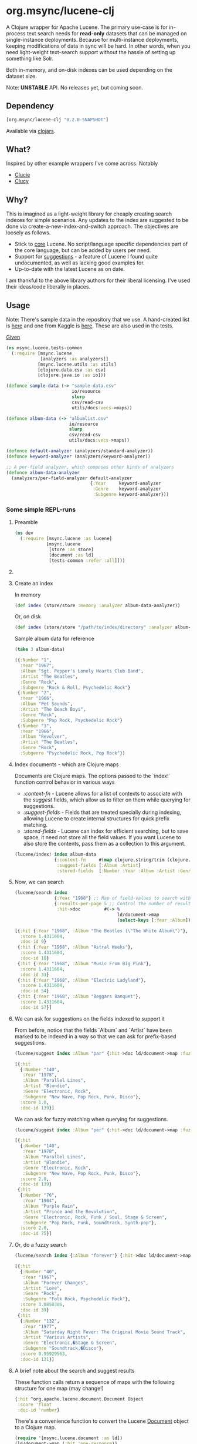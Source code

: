 #+BABEL: :session *clojure-nrepl* :cache yes :results value
#+PROPERTY: noweb: yes

* org.msync/lucene-clj [[http://travis-ci.org/jaju/lucene-clj][file:https://secure.travis-ci.org/jaju/lucene-clj.png]]

A Clojure wrapper for Apache Lucene.
The primary use-case is for in-process text search needs for *read-only* datasets that can be managed on single-instance deployments. Because for multi-instance deployments, keeping modifications of data in sync will be hard. In other words, when you need light-weight text-search support without the hassle of setting up something like Solr.

Both in-memory, and on-disk indexes can be used depending on the dataset size.

Note: *UNSTABLE* API. No releases yet, but coming soon.

** Dependency
#+BEGIN_SRC clojure
    [org.msync/lucene-clj "0.2.0-SNAPSHOT"]
#+END_SRC
Available via [[https://clojars.org/search?q=lucene-clj][clojars]].


** What?

Inspired by other example wrappers I've come across.
Notably
 - [[https://github.com/federkasten/clucie][Clucie]]
 - [[https://github.com/weavejester/clucy][Clucy]]


** Why?

This is imagined as a light-weight library for cheaply creating search indexes for simple scenarios. Any updates to the index are suggested to be done via create-a-new-index-and-switch approach. The objectives are loosely as follows.

- Stick to _core_ Lucene. No script/language specific dependencies part of the core language, but can be added by users per need.
- Support for _suggestions_ - a feature of Lucene I found quite undocumented, as well as lacking good examples for.
- Up-to-date with the latest Lucene as on date.

I am thankful to the above library authors for their liberal licensing. I've used their ideas/code liberally in places.


** Usage

Note: There's sample data in the repository that we use. A hand-created list is [[file:test-resources/sample-data.csv][here]] and one from Kaggle is [[file:test-resources/albumlist.csv][here]]. These are also used in the tests.

_Given_
#+BEGIN_SRC clojure :tangle test/msync/lucene/tests_common.clj :results none
  (ns msync.lucene.tests-common
    (:require [msync.lucene
               [analyzers :as analyzers]]
              [msync.lucene.utils :as utils]
              [clojure.data.csv :as csv]
              [clojure.java.io :as io]))

  (defonce sample-data (-> "sample-data.csv"
                           io/resource
                           slurp
                           csv/read-csv
                           utils/docs:vecs->maps))

  (defonce album-data (-> "albumlist.csv"
                          io/resource
                          slurp
                          csv/read-csv
                          utils/docs:vecs->maps))

  (defonce default-analyzer (analyzers/standard-analyzer))
  (defonce keyword-analyzer (analyzers/keyword-analyzer))

  ;; A per-field analyzer, which composes other kinds of analyzers
  (defonce album-data-analyzer
    (analyzers/per-field-analyzer default-analyzer
                                  {:Year     keyword-analyzer
                                   :Genre    keyword-analyzer
                                   :Subgenre keyword-analyzer}))
#+END_SRC


***  Some simple REPL-runs

**** Preamble
#+BEGIN_SRC clojure :tangle dev/dev.clj :results none
  (ns dev
    (:require [msync.lucene :as lucene]
              [msync.lucene
               [store :as store]
               [document :as ld]
               [tests-common :refer :all]]))
#+END_SRC

**** COMMENT Switch namespace
#+BEGIN_SRC clojure
(in-ns 'dev)
#+END_SRC

#+RESULTS:
: nil

**** Create an index
In memory
#+BEGIN_SRC clojure :tangle dev/dev.clj :results none
  (def index (store/store :memory :analyzer album-data-analyzer))
#+END_SRC

Or, on disk
#+BEGIN_SRC clojure :tangle no :results none
  (def index (store/store "/path/to/index/directory" :analyzer album-data-analyzer))
#+END_SRC

Sample album data for reference
#+BEGIN_SRC clojure :tangle no :results output code :exports both
(take 3 album-data)
#+END_SRC

#+RESULTS:
#+BEGIN_SRC clojure
({:Number "1",
  :Year "1967",
  :Album "Sgt. Pepper's Lonely Hearts Club Band",
  :Artist "The Beatles",
  :Genre "Rock",
  :Subgenre "Rock & Roll, Psychedelic Rock"}
 {:Number "2",
  :Year "1966",
  :Album "Pet Sounds",
  :Artist "The Beach Boys",
  :Genre "Rock",
  :Subgenre "Pop Rock, Psychedelic Rock"}
 {:Number "3",
  :Year "1966",
  :Album "Revolver",
  :Artist "The Beatles",
  :Genre "Rock",
  :Subgenre "Psychedelic Rock, Pop Rock"})
#+END_SRC


**** Index documents - which are Clojure maps
Documents are Clojure maps. The options passed to the `index!` function control behavior in various ways
- /:context-fn/ - Lucene allows for a list of contexts to associate with the /suggest/ fields, which allow us to filter on them while querying for suggestions.
- /:suggest-fields/ - Fields that are treated specially during indexing, allowing Lucene to create internal structures for quick prefix matching.
- /:stored-fields/ - Lucene can index for efficient searching, but to save space, it need not store all the field values. If you want Lucene to also store the contents, pass them as a collection to this argument.

#+BEGIN_SRC clojure :tangle dev/dev.clj :results none
  (lucene/index! index album-data
                 {:context-fn     #(map clojure.string/trim (clojure.string/split (:Genre %) #","))
                  :suggest-fields [:Album :Artist]
                  :stored-fields  [:Number :Year :Album :Artist :Genre :Subgenre]})
#+END_SRC


**** Now, we can search
#+BEGIN_SRC clojure :results output code :tangle dev/dev.clj :exports both
  (lucene/search index 
                 {:Year "1968"} ;; Map of field-values to search with
                 {:results-per-page 5 ;; Control the number of results returned
                  :hit->doc         #(-> %
                                         ld/document->map
                                         (select-keys [:Year :Album]))})
#+END_SRC

#+RESULTS:
#+BEGIN_SRC clojure
[{:hit {:Year "1968", :Album "The Beatles (\"The White Album\")"},
  :score 1.4311604,
  :doc-id 9}
 {:hit {:Year "1968", :Album "Astral Weeks"},
  :score 1.4311604,
  :doc-id 18}
 {:hit {:Year "1968", :Album "Music From Big Pink"},
  :score 1.4311604,
  :doc-id 33}
 {:hit {:Year "1968", :Album "Electric Ladyland"},
  :score 1.4311604,
  :doc-id 54}
 {:hit {:Year "1968", :Album "Beggars Banquet"},
  :score 1.4311604,
  :doc-id 57}]
#+END_SRC

**** We can ask for suggestions on the fields indexed to support it
From before, notice that the fields `Album` and `Artist` have been marked to be indexed in a way so that we can ask for prefix-based suggestions.

#+BEGIN_SRC clojure :results output code :tangle dev/dev.clj :exports both
(lucene/suggest index :Album "par" {:hit->doc ld/document->map :fuzzy? false :contexts ["Electronic"]})
#+END_SRC

#+RESULTS:
#+BEGIN_SRC clojure
[{:hit
  {:Number "140",
   :Year "1978",
   :Album "Parallel Lines",
   :Artist "Blondie",
   :Genre "Electronic, Rock",
   :Subgenre "New Wave, Pop Rock, Punk, Disco"},
  :score 1.0,
  :doc-id 139}]
#+END_SRC

We can ask for fuzzy matching when querying for suggestions.
#+BEGIN_SRC clojure :results output code :tangle dev/dev.clj :exports both
(lucene/suggest index :Album "per" {:hit->doc ld/document->map :fuzzy? true :contexts ["Electronic"]})
#+END_SRC

#+RESULTS:
#+BEGIN_SRC clojure
[{:hit
  {:Number "140",
   :Year "1978",
   :Album "Parallel Lines",
   :Artist "Blondie",
   :Genre "Electronic, Rock",
   :Subgenre "New Wave, Pop Rock, Punk, Disco"},
  :score 2.0,
  :doc-id 139}
 {:hit
  {:Number "76",
   :Year "1984",
   :Album "Purple Rain",
   :Artist "Prince and the Revolution",
   :Genre "Electronic, Rock, Funk / Soul, Stage & Screen",
   :Subgenre "Pop Rock, Funk, Soundtrack, Synth-pop"},
  :score 2.0,
  :doc-id 75}]
#+END_SRC

**** Or, do a fuzzy search
#+BEGIN_SRC clojure :results output code m:tangle dev/dev.clj :exports both
  (lucene/search index {:Album "forever"} {:hit->doc ld/document->map :fuzzy? true})
#+END_SRC

#+RESULTS:
#+BEGIN_SRC clojure
[{:hit
  {:Number "40",
   :Year "1967",
   :Album "Forever Changes",
   :Artist "Love",
   :Genre "Rock",
   :Subgenre "Folk Rock, Psychedelic Rock"},
  :score 3.0850306,
  :doc-id 39}
 {:hit
  {:Number "132",
   :Year "1977",
   :Album "Saturday Night Fever: The Original Movie Sound Track",
   :Artist "Various Artists",
   :Genre "Electronic,�Stage & Screen",
   :Subgenre "Soundtrack,�Disco"},
  :score 0.95929563,
  :doc-id 131}]
#+END_SRC

**** A brief note about the search and suggest results
These function calls return a sequence of maps with the following structure for one map (may change!)
#+BEGIN_SRC clojure :tangle no
  {:hit ^org.apache.lucene.document.Document Object
   :score 'float
   :doc-id 'number}
#+END_SRC

There's a convenience function to convert the Lucene _Document_ object to a Clojure map.
#+BEGIN_SRC clojure :tangle no
  (require '[msync.lucene.document :as ld])
  (ld/document->map (:hit 'one-response))
  ;; In bulk
  (->> (lucene/search store "query-string" {:field-name "field-name-to-search-in"})
       (map :hit)
       (map ld/document->map))
#+END_SRC


**** Search variations

- Simple search
#+BEGIN_SRC clojure :tangle no :results no
(lucene/search index {:Year "1967"})
#+END_SRC

- OR Search
#+BEGIN_SRC clojure :tangle no :results output code :exports both
(lucene/search index {:Year #{"1964" "1965"}} {:hit->doc #(-> % ld/document->map (select-keys [:Year :Album]))})
#+END_SRC

#+RESULTS:
#+BEGIN_SRC clojure
[{:hit {:Year "1964", :Album "Meet The Beatles!"},
  :score 2.1420584,
  :doc-id 52}
 {:hit {:Year "1964", :Album "Folk Singer"},
  :score 2.1420584,
  :doc-id 281}
 {:hit {:Year "1964", :Album "A Hard Day's Night"},
  :score 2.1420584,
  :doc-id 306}
 {:hit {:Year "1964", :Album "Getz / Gilberto"},
  :score 2.1420584,
  :doc-id 446}
 {:hit {:Year "1965", :Album "Highway 61 Revisited"},
  :score 1.6102078,
  :doc-id 3}
 {:hit {:Year "1965", :Album "Rubber Soul"},
  :score 1.6102078,
  :doc-id 4}
 {:hit {:Year "1965", :Album "Bringing It All Back Home"},
  :score 1.6102078,
  :doc-id 30}
 {:hit {:Year "1965", :Album "A Love Supreme"},
  :score 1.6102078,
  :doc-id 46}
 {:hit {:Year "1965", :Album "Otis Blue: Otis Redding Sings Soul"},
  :score 1.6102078,
  :doc-id 77}
 {:hit {:Year "1965", :Album "Out of Our Heads"},
  :score 1.6102078,
  :doc-id 115}]
#+END_SRC

- AND Search
#+BEGIN_SRC clojure :tangle no :results output code :exports both
(lucene/search index {:Year ["1964" "1965"]})
#+END_SRC

#+RESULTS:
#+BEGIN_SRC clojure
[]
#+END_SRC

- Phrase search

  Spaces in the query string are inferred to mean a phrase search operation
#+BEGIN_SRC clojure :tangle no :results output code :exports both
  (lucene/search index {:Album "the sun"} {:hit->doc ld/document->map})
#+END_SRC

#+RESULTS:
#+BEGIN_SRC clojure
[{:hit
  {:Number "11",
   :Year "1976",
   :Album "The Sun Sessions",
   :Artist "Elvis Presley",
   :Genre "Rock",
   :Subgenre "Rock & Roll"},
  :score 2.8861985,
  :doc-id 10}
 {:hit
  {:Number "288",
   :Year "1968",
   :Album "Anthem of the Sun",
   :Artist "Grateful Dead",
   :Genre "Rock",
   :Subgenre "Psychedelic Rock"},
  :score 2.544825,
  :doc-id 287}
 {:hit
  {:Number "311",
   :Year "1994",
   :Album "The Sun Records Collection",
   :Artist "Various",
   :Genre "Rock, Funk / Soul, Blues, Pop, Folk, World, & Country",
   :Subgenre "Country Blues, Rock & Roll, Rockabilly"},
  :score 2.544825,
  :doc-id 310}]
#+END_SRC

- Searching across fields

This is an /AND/ operation

#+BEGIN_SRC clojure :tangle no :results output code :exports both
  (lucene/search index {:Album "the sun" :Year "1976"} {:hit->doc ld/document->map})
#+END_SRC

#+RESULTS:
#+BEGIN_SRC clojure
[{:hit
  {:Number "11",
   :Year "1976",
   :Album "The Sun Sessions",
   :Artist "Elvis Presley",
   :Genre "Rock",
   :Subgenre "Rock & Roll"},
  :score 4.56387,
  :doc-id 10}]
#+END_SRC


** Sample Datasets
1. [[https://www.kaggle.com/notgibs/500-greatest-albums-of-all-time-rolling-stone][Albums - Kaggle]] - [[[file:test-resources/albumlist.csv][local]]]
2. Hand-created, real + fictional characters [[file:test-resources/sample-data.csv][here]]

** Additional notes
- Some minimal technical overview of Lucene internals for this project can be found [[file:doc/LuceneNotes.org][here]].

** License
Copyright © 2018-19 Ravindra R. Jaju

Distributed under the Eclipse Public License either version 1.0 or (at your option) any later version.

